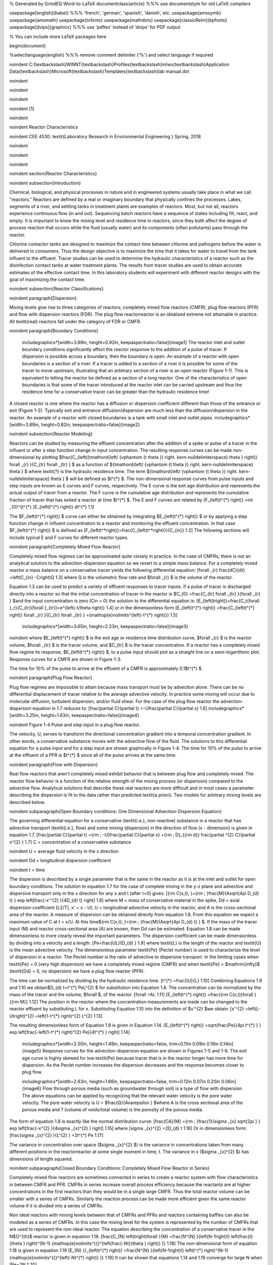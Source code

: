 % Generated by GrindEQ Word-to-LaTeX 
\documentclass{article} %%% use \documentstyle for old LaTeX compilers

\usepackage[english]{babel} %%% 'french', 'german', 'spanish', 'danish', etc.
\usepackage{amssymb}
\usepackage{amsmath}
\usepackage{txfonts}
\usepackage{mathdots}
\usepackage[classicReIm]{kpfonts}
\usepackage[dvips]{graphicx} %%% use 'pdftex' instead of 'dvips' for PDF output

% You can include more LaTeX packages here 


\begin{document}

%\selectlanguage{english} %%% remove comment delimiter ('%') and select language if required


\noindent C:{\textbackslash}WINNT{\textbackslash}Profiles{\textbackslash}mlws{\textbackslash}Application Data{\textbackslash}Microsoft{\textbackslash}Templates{\textbackslash}lab manual.dot

\noindent 

\noindent 

\noindent 

\noindent 
\[1\] 


\noindent 

\noindent Reactor Characteristics

\noindent CEE 4530: \textit{Laboratory Research in Environmental Engineering  } Spring, 2018

\noindent 

\noindent 

\noindent 

\noindent 
\section{Reactor Characteristics}

\noindent 
\subsection{Introduction}

Chemical, biological, and physical processes in nature and in engineered systems usually take place in what we call "reactors." Reactors are defined by a real or imaginary boundary that physically confines the processes. Lakes, segments of a river, and settling tanks in treatment plants are examples of reactors. Most, but not all, reactors experience continuous flow (in and out). Sequencing batch reactors have a sequence of states including fill, react, and empty. It is important to know the mixing level and residence time in reactors, since they both affect the degree of process reaction that occurs while the fluid (usually water) and its components (often pollutants) pass through the reactor.

Chlorine contactor tanks are designed to maximize the contact time between chlorine and pathogens before the water is delivered to consumers. Thus the design objective is to maximize the time that it takes for water to travel from the tank influent to the effluent. Tracer studies can be used to determine the hydraulic characteristics of a reactor such as the disinfection contact tanks at water treatment plants. The results from tracer studies are used to obtain accurate estimates of the effective contact time. In this laboratory students will experiment with different reactor designs with the goal of maximizing the contact time.

\noindent 
\subsection{Reactor Classifications}

\noindent 
\paragraph{Dispersion}

Mixing levels give rise to three categories of reactors; completely mixed flow reactors (CMFR), plug flow reactors (PFR) and flow with dispersion reactors (FDR). The plug flow reactorreactor is an idealized extreme not attainable in practice. All \textit{real} reactors fall under the category of FDR or CMFR.

\noindent 
\paragraph{Boundary Conditions}

 \includegraphics*[width=3.89in, height=0.92in, keepaspectratio=false]{image1} The reactor inlet and outlet boundary conditions significantly affect the reactor response to the addition of a pulse of tracer. If dispersion is possible across a boundary, then the boundary is open. An example of a reactor with open boundaries is a section of a river. If a tracer is added to a section of a river it is possible for some of the tracer to move upstream, illustrating that an arbitrary section of a river is an open reactor (Figure 1-1). This is equivalent to letting the reactor be defined as a section of a long reactor. One of the characteristics of open boundaries is that some of the tracer introduced at the reactor inlet can be carried upstream and thus the residence time for a conservative tracer can be greater than the hydraulic residence time!

A closed reactor is one where the reactor has a diffusion or dispersion coefficient different than those of the entrance or exit (Figure 1-2).  Typically exit and entrance diffusion/dispersion are much less than the diffusion/dispersion in the reactor. An example of a reactor with closed boundaries is a tank with small inlet and outlet pipes. \includegraphics*[width=3.89in, height=0.82in, keepaspectratio=false]{image2} 

\noindent 
\subsection{Reactor Modeling}

Reactors can be studied by measuring the effluent concentration after the addition of a spike or pulse of a tracer in the influent or after a step function change in input concentration. The resulting response curves can be made non-dimensional by plotting $\frac{C_{\left({t\mathord{\left/ {\vphantom {t \theta }} \right. \kern-\nulldelimiterspace} \theta } \right)} \forall _{r} }{C_{tr} \forall _{tr} } $ as a function of ${t\mathord{\left/ {\vphantom {t \theta }} \right. \kern-\nulldelimiterspace} \theta } $ where \textit{?} is the hydraulic residence time. The term ${t\mathord{\left/ {\vphantom {t \theta }} \right. \kern-\nulldelimiterspace} \theta } $ will be defined as $t^{*} $. The non-dimensional response curves from pulse inputs and step inputs are known as E curves and F curves, respectively. The E curve is the exit age distribution and represents the actual output of tracer from a reactor.  The F curve is the cumulative age distribution and represents the cumulative fraction of tracer that has exited a reactor at time $t^{*} $. The E and F curves are related by
\[F_{\left(t^{*} \right)} =\int _{0}^{t^{*} }E_{\left(t^{*} \right)} dt^{*}   1.1\] 

The $F_{\left(t^{*} \right)} $ curve can either be obtained by integrating $E_{\left(t^{*} \right)} $ or by applying a step function change in influent concentration to a reactor and monitoring the effluent concentration. In that case $F_{\left(t^{*} \right)} $ is defined as
\[F_{\left(t^*\right)}=\frac{C_{\left(t^*\right)}}{C_{in}} 1.2\] 
The following sections will include typical E and F curves for different reactor types.



\noindent 
\paragraph{Completely Mixed Flow Reactor}

Completely mixed flow regimes can be approximated quite closely in practice. In the case of CMFRs, there is not an analytical solution to the advection-dispersion equation so we revert to a simple mass balance. For a completely mixed reactor a mass balance on a conservative tracer yields the following differential equation:
\[\forall _{r} \frac{dC}{dt} =\left(C_{in} -C\right)Q 1.3\] 
where Q is the volumetric flow rate and $\forall _{r} $ is the volume of the reactor.

Equation 1.3 can be used to predict a variety of effluent responses to tracer inputs. If a pulse of tracer is discharged directly into a reactor so that the initial concentration of tracer in the reactor is $C_{0} =\frac{C_{tr} \forall _{tr} }{\forall _{r} } $and the input concentration is zero (Cin = 0) the solution to the differential equation is:
\[E_{\left(t\right)}=\frac{C_t{\forall }_r}{C_{tr}{\forall }_{tr}}=e^{\left(-t/\theta \right)} 1.4\] 
or in the dimensionless form
\[E_{\left(t^{*} \right)} =\frac{C_{\left(t^{*} \right)} \forall _{r} }{C_{tr} \forall _{tr} } ={\mathop{e}\nolimits^{\left(-t^{*} \right)}}  1.5\] 

 \includegraphics*[width=3.65in, height=2.23in, keepaspectratio=false]{image3} 

\noindent where $E_{\left(t^{*} \right)} $ is the exit age or residence time distribution curve, $\forall _{r} $ is the reactor volume, $\forall _{tr} $ is the tracer volume, and $C_{tr} $ is the tracer concentration.  If a reactor has a completely mixed flow regime its response, $E_{\left(t^{*} \right)} $, to a pulse input should plot as a straight line on a semi-logarithmic plot. Response curves for a CMFR are shown in Figure 1-3.

The time for 10\% of the pulse to arrive at the effluent of a CMFR is approximately 0.1$t^{*} $. 

\noindent 
\paragraph{Plug Flow Reactor}

Plug flow regimes are impossible to attain because mass transport must be by advection alone. There can be no differential displacement of tracer relative to the average advective velocity. In practice some mixing will occur due to molecular diffusion, turbulent dispersion, and/or fluid shear. For the case of the plug flow reactor the advection-dispersion equation in 1.7 reduces to:
\[\frac{\partial C}{\partial t} =-U\frac{\partial C}{\partial x}  1.6\] 
\includegraphics*[width=3.25in, height=1.63in, keepaspectratio=false]{image4}

\noindent Figure  1-4 Pulse and step input in a plug flow reactor.

The velocity, U, serves to transform the directional concentration gradient into a temporal concentration gradient. In other words, a conservative substance moves with the advective flow of the fluid. The solutions to this differential equation for a pulse input and for a step input are shown graphically in Figure 1-4. The time for 10\% of the pulse to arrive at the effluent of a PFR is $t^{*} $ since all of the pulse arrives at the same time.

\noindent 
\paragraph{Flow with Dispersion}

Real flow reactors that aren't completely mixed exhibit behavior that is between plug flow and completely mixed. The reactor flow behavior is a function of the relative strength of the mixing process (or dispersion) compared to the advective flow. Analytical solutions that describe these real reactors are more difficult and in most cases a parameter describing the dispersion is fit to the data rather than predicted \textit{a priori}. Two models for arbitrary mixing levels are described below. 

\noindent 
\subparagraph{Open Boundary conditions: One Dimensional Advection-Dispersion Equation}

The governing differential equation for a conservative (\textit{i.e.}, non-reactive) substance in a reactor that has advective transport (\textit{i.e.}, flow) and some mixing (dispersion) in the direction of flow (x - dimension) is given in equation 1.7.
\[\frac{\partial C}{\partial t} ={\rm \; -U}\frac{\partial C}{\partial x} +{\rm \; D}_{{\rm d}} \frac{\partial ^{2} C}{\partial x^{2} }  1.7\] 
C = concentration of a conservative substance

\noindent U = average fluid velocity in the x direction

\noindent Dd = longitudinal dispersion coefficient

\noindent t = time

The dispersion is described by a single parameter that is the same in the reactor as it is at the inlet and outlet for open boundary conditions. The solution to equation 1.7 for the case of complete mixing in the y-z plane and advective and dispersive transport only in the x direction for any x and t (after t=0) gives:
\[{\rm C(x,t)\; }={\rm \; }\frac{M}{A\sqrt{4\pi D_{d} t} } \exp \left[\frac{-x'^{2} }{4D_{d} t} \right] 1.8\] 
where M = mass of conservative material in the spike, Dd = axial dispersion coefficient [L2/T], x' = x - Ut, U = longitudinal advective velocity in the reactor, and A is the cross-sectional area of the reactor. A measure of dispersion can be obtained directly from equation 1.8. From this equation we expect a maximum value of C at t = x/U. At this time${\rm C(x,t)\; }={\rm \; }\frac{M}{A\sqrt{4\pi D_{d} t} } $. If the mass of the tracer input (M) and reactor cross-sectional area (A) are known, then Dd can be estimated. Equation 1.8 can be made dimensionless to more clearly reveal the important parameters. The dispersion coefficient can be made dimensionless by dividing into a velocity and a length.
\[Pe=\frac{UL}{D_{d} }  1.9\] 
where \textit{L} is the length of the reactor and \textit{U} is the mean advective velocity. The dimensionless parameter \textit{Pe} (Peclet number) is used to characterize the level of dispersion in a reactor. The Peclet number is the ratio of advective to dispersive transport. In the limiting cases when \textit{Pe} = 0 (very high dispersion) we have a completely mixed regime (CMFR) and when \textit{Pe} = $\mathrm{\infty}$ (\textit{Dd} = 0, no dispersion) we have a plug flow reactor (PFR).

The time can be normalized by dividing by the hydraulic residence time.
\[t^{*} =\frac{tU}{L}  1.10\] 
Combining Equations 1.9 and 1.10 we obtain$D_{d} t=t^{*} PeL^{2} $ for substitution into Equation 1.8. The concentration can be normalized by the mass of the tracer and the volume, $\forall $, of the reactor.
\[\forall =AL 1.11\] 
\[E_{\left(t^{*} \right)} =\frac{{\rm C(x,t)}\forall }{{\rm M}}  1.12\] 
The position in the reactor where the concentration measurements are made can be changed to the reactor effluent by substituting L for x. Substituting Equation 1.10 into the definition of $x'^{2} $we obtain:
\[x'^{2} =\left(L-Ut\right)^{2} =\left(1-t^{*} \right)^{2} L^{2}  1.13\] 

The resulting dimensionless form of Equation 1.8 is given in Equation 1.14.
\[E_{\left(t^{*} \right)} =\sqrt{\frac{Pe}{4\pi t^{*} } } \exp \left[\frac{-\left(1-t^{*} \right)^{2} Pe}{4t^{*} } \right] 1.14\] 

 \includegraphics*[width=2.50in, height=1.49in, keepaspectratio=false, trim=0.11in 0.09in 0.19in 0.14in]{image5} Response curves for the advection-dispersion equation are shown in Figures 1-5 and 1-6. The exit age curve is highly skewed for low \textit{Pe} because tracer that is in the reactor longer has more time for dispersion. As the Peclet number increases the dispersion decreases and the response becomes closer to plug flow.

 \includegraphics*[width=2.63in, height=1.66in, keepaspectratio=false, trim=0.12in 0.07in 0.20in 0.06in]{image6} Flow through porous media (such as groundwater through soil) is a type of flow with dispersion. The above equations can be applied by recognizing that the relevant water velocity is the pore water velocity. The pore water velocity is U = $\frac{Q}{A\varepsilon } $where A is the cross sectional area of the porous media and ? (volume of voids/total volume) is the porosity of the porous media.

The form of equation 1.8 is exactly like the normal distribution curve:
\[\frac{CA}{M} ={\rm \; }\frac{1}{\sigma _{x} \sqrt{2\pi } } \exp \left[\frac{-x^{2} }{4\sigma _{x}^{2} } \right] 1.15\] 
where 
\[\sigma _{x}^{2} =2D_{d} t 1.16\] 
Or in dimensionless form:
\[\frac{\sigma _{x}^{2} }{L^{2} } =2t^{*} Pe 1.17\] 



The variance in concentration over space ($\sigma _{x}^{2} $) is the variance in concentrations taken from many different positions in the reactorreactor at some single moment in time, t. The variance in x ($\sigma _{x}^{2} $) has dimensions of length squared.

\noindent 
\subparagraph{Closed Boundary Conditions: Completely Mixed Flow Reactor in Series}

Completely mixed flow reactors are sometimes connected in series to create a reactor system with flow characteristics in between CMFR and PFR. CMFRs in series increase overall process efficiency because the reactants are at higher concentrations in the first reactors than they would be in a single large CMFR. Thus the total reactor volume can be smaller with a series of CMFRs. Similarly the reaction process can be made more efficient given the same reactor volume if it is divided into a series of CMFRs. 

Non ideal reactors with mixing levels between that of CMFRs and PFRs and reactors containing baffles can also be modeled as a series of CMFRs. In this case the mixing level for the system is represented by the number of CMFRs that are used to represent the non-ideal reactor. The equation describing the concentration of a conservative tracer in the N${}^{th}$ reactor is given in equation 1.18.
\[\frac{C_{N} \left(t\right)\forall }{M} =\frac{N^{N} }{\left(N-1\right)!} \left(\frac{t}{\theta } \right)^{N-1} {\mathop{e}\nolimits^{{}^{\left(\frac{-Nt}{\theta } \right)} }}  1.18\] 
The non-dimensional form of equation 1.18 is given in equation 1.19
\[E_{N} {}_{\left(t^{*} \right)} =\frac{N^{N} }{\left(N-1\right)!} \left(t^{*} \right)^{N-1} {\mathop{e}\nolimits^{{}^{\left(-Nt^{*} \right)} }}  1.19\] 
It can be shown that equations 1.14 and 1.19 converge for large N when
\[Pe=2N 1.20\] 

 \includegraphics*[width=3.65in, height=2.23in, keepaspectratio=false]{image7} Equation 1.18 is limited to integer values of N. The model could be extended to include non-integer values of N if the factorial function (\textit{i.e.}, (N-1)!) were replaced with the ??function. Note that the ? function is not defined as an extension of the factorial function in Excel. Instead one can use the Excel command function =EXP(GAMMALN(N)) to calculate the  ??function as an approximation of (N-1)!.  

Response curves for the advection-dispersion equation are shown in Figure 1-7. Notice that the effluent concentration begins to rise much more quickly in series CMFRs than in the advection-dispersion model for a single CMFR. This distinction between the two models lessens as the number of reactors increases and the \textit{Pe} increases.

\noindent 
\subsection{Reactor Studies}

\noindent 
\paragraph{Measuring Reactor Characteristics}

One of the easiest methods to determine the mixing (dispersion) characteristics of a reactor is to add a spike input of a conservative material and then monitor the concentration of the material in the reactor effluent. The variance of tracertracer concentration versus time ($\sigma _{t}^{2} $, with dimensions of time squared) can be measured by sampling at a single point in the reactorreactor at many different times and can be computed using the following equations.
\[\sigma _{t}^{2} \; =\; \frac{\int _{0}^{\infty }C(t)(t-\bar{t})^{2}  dt}{\int _{0}^{\infty }C(t) dt} =\; \frac{\int _{0}^{\infty }t^{2} \cdot C(t) dt}{\int _{0}^{\infty }C(t) dt} -\; \bar{t}^{2}  1.21\] 
where
\[\bar{t}{\rm \; }={\rm \; }\frac{\int _{0}^{\infty }t\; C(t)dt }{\int _{0}^{\infty }C(t)dt }  1.22\] 
For discrete data points:
\[\sigma _{t}^{2} =\; \frac{\sum _{i=0}^{n}t_{i}^{2} \cdot C_{i}  \Delta t}{\sum _{i=0}^{n}C_{i}  \Delta t} -\; \bar{t}^{2}  1.23\] 
and
\[\bar{t}=\; \frac{\sum _{i=0}^{n}t_{i} \cdot C_{i}  \Delta t}{\sum _{i=0}^{n}C_{i}  \Delta t}  1.24\] 

Inlet and outlet boundary conditions affect the response obtained from a reactor. Closed reactors have little dispersion across their inlet and outlet boundaries whereas open reactors can have significant dispersion across their inlet and outlet boundaries. Typically open systems have no physical boundaries in the direction of flow. An example of an open system would be a river segment. Closed systems have small inlets and outlets that minimize dispersion across the inlet and outlet regions. An example of a closed system is a tank (or a lake) with a small inlet and outlet. The reactor used in the lab is closed. The $\bar{t}$ in equation 1.24 is the measured average residence time for the tracer in the reactor. For ideal closed reactors the measured residence time, $\bar{t}$, is equal to the theoretical hydraulic residence time (? = reactor volume/flow rate). For open reactors $\bar{t}$ can exceed the hydraulic residence time. If $\bar{t}$ is less than the hydraulic residence time it may indicate that the reactor contains ``dead volume'' or ``short circuiting'' such that some volume of the reactor is effectively unused.

The above equations suggest that from the reactor response to a spike input we can compute the dispersion coefficient for the reactor. We have two options for measuring reactor response:

\noindent \begin{enumerate}
\item 1) )synoptic measurements: at a fixed time sampling many points along the axis of the reactor will yield a Gaussian curve of concentration vs. distance. In practice synoptic measurements are difficult because it requires sampling devices that are time-coordinated. By combining equations 1.16, 1.23, and 1.24 it is possible to estimate the dispersion coefficient from synoptic measurements. 

\noindent \item 2) )single point sampling: measure the concentration at a fixed position along the x axis of the reactor for many times. If the reactor length is fixed at L and measurements are made at the effluent of the reactor (observe the concentration of a tracer at x = L as a function of time) then x is no longer a variable and C(x,t) becomes C(t) only. The response curve obtained through single point sampling is skewed. The curve ``spread'' changes during the sampling period and the response curve is skewed.
\end{enumerate}

\noindent 
\paragraph{Peclet Number EstimationPeclet number}

For single point sampling of the effluent response curve, skew increases as the dispersion level in the reactor increases. The degree of skew depends on the dispersion coefficient, the velocity in the x-direction, and the length of the reactor. Peclet values in the range 100$\mathrm{<}$Pe$\mathrm{<}$$\mathrm{\infty}$ result in a symmetric response curve.

\noindent 

\noindent Figure 1-8. Relationship between equations 1.25 through 1.26. 

Response curve skew makes the assumption of a symmetrical normal distribution curve inappropriate and a new relationship between the variance and the dispersion coefficient (or \textit{Pe}) has to be determined. Boundary conditions affect the determination of the dispersion coefficient. The relationship between the Peclet number and variance for open systems is given by:
\[\sigma _{t}^{2} =\left(\frac{2}{Pe} +\frac{8}{Pe^{2} } \right)\cdot \theta ^{2}  1.25\] 


\noindent For closed systems the relationship is:
\[\sigma _{t}^{2} =\left[\frac{2}{Pe} -\frac{2}{Pe^{2} } \cdot \left(1-{\mathop{e}\nolimits^{-Pe}} \right)\right]\cdot \theta ^{2}  1.26\] 

The term $\frac{2}{Pe} $in equations 1.25 and 1.26 is dominant for Peclet numbers much greater than 10 as is shown in Figure 1-8. The additional terms in equations 1.25 and 1.26 are corrections for skewedness in the response curve. These skewedness corrections are not very significant for Peclet numbers greater than 10. Thus for Peclet numbers greater than 10 the Peclet number can be determined using equation 1.27 for both open and closed systems.
\[Pe=\frac{2\theta ^{2} }{\sigma _{t}^{2} }  1.27\] 

\paragraph{Mass Conservation}

When a pulse of conservative tracer is added to a continuous flow reactor, all of the tracer is expected to leave the reactor eventually. The mass of a substance that has left the reactor is given in equation 1.28.
\[M_{out} =\sum _{i=0}^{n}QC_{i} \Delta t_{i}   1.28\] 
where Q is the flow rate and M is the mass of any substance whose concentration is given by C. If Q and $\mathrm{\Delta}$t are constant, then equation 1.28 can be rewritten as
\[M_{out} =Q\Delta t\sum _{i=0}^{n}C_{i}   1.29\] 
Equation 1.29 can be used to determine if all of the tracer was measured in the reactor effluent. Alternately, mass conservation can be checked by plotting the F curve and checking if the plot approaches 1. If some of the tracer is in the reactor at the end of the experiment then the following equation can be used to test for mass closure.
\[M_{in} =M_{out} +\Delta M_{stored}  1.30\] 

\paragraph{Tracers}

A conservative tracer will be used to characterize your reactors. Typical tracers include salt and various dyes. For this experiment we will use \#40 Red Dye as the conservative tracer. The red dye concentration will be measured using an optical spectrophotometric probe. The linear range of operation for the probes is from about 0.01 mg/L to 30 mg/L. We will add an amount of red dye near the high end of this range to acquire a dataset that spans multiple orders of magnitude. 

Additional constraints for the tracer are that if a highly concentrated tracer is used, then there will be a significant density difference between the tracer and the water in the reactor. If a very dilute tracer is used then a large volume of tracer will need to be added and the volume of tracer could become a large fraction of the reactor volume and thus the pulse could no longer be modeled as having negligible volume.

\noindent 
\paragraph{Tracer Design}

The reactors are 30 cm long and 15 cm wide. If the depth is limited to (a maximum of) 5 cm, then the total volume is 2.25 L and with a peristaltic pumping rate of approximately 380 mL/min, the residence time is approximately 6 minutes. 

The tracer should be added directly into the first chamber of your reactor. The red dye will also help students qualitatively observe the advective and dispersive transport in the reactors. 

\noindent 
\paragraph{Mass balance}

Collect data that makes it possible to perform a mass balance on red dye. Note that if it is expedient to shorten an experimental run such that there is a significant quantity of the tracer residual in the reactor, that the mass of the residual (stored) tracer can be measured by pouring the reactor contents into a container and measuring the mass or volume of the mixture. The concentration of red dye in the mixture can be measured be connecting back to the optical probe.

\noindent 
\paragraph{Calibration of photometer}

To calibrate the photometer, you will need to connect the peristaltic pump, a 1 L bottle, and the photometer in a closed loop. Use enough tubing so that the flow path of the photometer is oriented in the vertical direction with flow up through the photometer (this ensures that air bubbles are carried up and out of the photometer). Add 1 L of tap water to the bottle and turn the pump on at 380 mL/min. The goal here is to have a total volume of 1 L circulating through the calibration system.

\noindent \includegraphics*[width=4.52in, height=2.72in, keepaspectratio=false, trim=0.63in 0.52in 0.23in 0.80in]{image8}

\noindent Figure 1-8. Experimental setup for calibrating photometer. Flow must be up through the photometer to ensure that any air bubbles are removed. 

Connect the probe to the ``Sensor 0'' port of your ProCoDA box. The photometer will read out voltages in the range of +/- 5V, so we will need to let the software know to expect that range. On the Configuration Tab in the ProCoDA II software, find the section for the NI Input/Output device and hit the ``select'' button. Set the voltage for ``Sensor 0'' to 5V.

Next, in the ProCoDA II software, navigate to volts and then select \includegraphics*[width=0.33in, height=0.33in, keepaspectratio=false]{image9}. You will see a voltage reading in the top right corner. When the LED light in the photometer is off (toggle switch in the middle) the voltage should read approximately -1.3V. When the LED is light in the photometer is on (toggle switch to the left or right) the voltage should read approximately +3.5V. Please verify that this range is being measured and is stable in the off and on configuration.

You will use a 40 g/L stock solution of Red Dye to make a calibration curve for your photometer. Calculate the volume of red dye that will be needed to generate a calibration with points at 0, 1, 2, 5, 10, 20, 30, 40, and 50 mg/L. Turn the LED off and when the voltage is stable and approximately -1.3V, hit \includegraphics*[width=0.64in, height=0.48in, keepaspectratio=false]{image10}. Turn the LED on and when the voltage is stable and approximately +3.5V, hit \includegraphics*[width=0.69in, height=0.48in, keepaspectratio=false]{image11}. The first calibration point is 0 mg/L, so hit read standard next to the 0 mg/L row before adding any red dye. Now add red dye to make the concentration in the reactor 1 mg/L. If necessary, hit ``Add Standard'' and enter the concentration of the standard you are reading. This approach allows you to see how well the data is fitting to a straight line as you add the standards. Continue to add dye, add standard, equilibrate, read standard until you have a full calibration and all of the standards have been read. The R squared value should be greater than 0.99.

When you are done, hit \includegraphics*[width=0.27in, height=0.24in, keepaspectratio=false]{image12} to save the calibration as a file in your group's folder on the S: drive. This calibration should be good for as long as the LED lasts, which should be a very long time!





\includegraphics*[width=4.13in, height=3.59in, keepaspectratio=false]{image13}





\noindent 
\paragraph{Setting up the reactor for experiments}

In these experiments, we will be pumping tap water from a 20 L Jerrican to the influent of your reactor. Place your reactor on a stir plate and make sure that the 3/8'' push-connect fitting is on the effluent side of your reactor (some may have 3/8'' holes on both sides). The effluent of the reactor should be a straight short tube to the drain. 

Use a second pump head with \#17 tubing to pull a sample from near the effluent weir through the photometer and then to the drain.

Before running an experiment, it is important to determine whether your setup works. Turn the pump to approximately 380 mL/min and get water flowing through the system and off to waste. Two important things to check:

\begin{enumerate}
\item  Is your sensor reading a stable voltage of approximately +3.5V? If not, you might have some air bubbles trapped in the sensor cell. Tap it gently to release the air.

\item  Is the effluent weir working properly or is the reactor gaining volume? We want to maintain a constant volume throughout the experiment, so let the pump run for ten minutes or so and confirm that the volume is stable (put a line or a piece of tape to mark the water level). 
\end{enumerate}

\noindent 
\paragraph{Testing protocol}

To ensure that everything is working properly I recommend that you begin by first testing a CMFR. Use the CMFR data to verify that you obtain mass balance and that you obtain the expected exit age response.

For each test make sure that you accurately measure the reactor volume, residual reactor red dye concentration, and the flow rate. The reactor volume can be approximated by taking the mass of the reactor, as you did to estimate the volume of your lakes.  Measure the residual concentration of red dye in the reactor by measuring the completely mixed concentration (this is just the concentration at the end of the experiment for the CMFR, but you will have to remove the baffles and mix for the baffled reactors). The flow rate can be accurately determined by measuring the volume of a timed sample from the pump. 

\begin{enumerate}
\item  Log data to file so that you have a record of the red dye concentration in the effluent of the reactor as a function of time.

\item  Prepare to save a text note into the data file indicating the exact moment when you will actually start the experiment.

\item  Add a volume of red dye \#40 stock that will give a maximum concentration of \textbf{approximately} 30 mg/L near the influent of the reactor. Immediately enter the text note to record when the experiment began. For the CMFR you can easily calculate this. For other reactors you may need to try and if necessary repeat the experiment if the tracer concentration goes above the 50 mg/L or if the maximum tracer concentration is below 10 mg/L.

\item  Collect data until the majority of the tracer has exited. 

\item  Stop the experiment and pour the contents of the reactor into a container. Weigh the container to determine the exact volume of the reactor.

\item  Sample the contents of the mixed reactor with the photometer to obtain the average concentration in the reactor at the end of your experiment. This will enable you to do a mass balance on the red dye.
\end{enumerate}

\includegraphics*[width=3.98in, height=2.98in, keepaspectratio=false]{image14}

\includegraphics*[width=2.83in, height=2.12in, keepaspectratio=false]{image15} \includegraphics*[width=2.84in, height=2.11in, keepaspectratio=false]{image16}

\noindent 
\subsection{Reactor Design}

\noindent 
\paragraph{Baffle Design}

Baffles can be added to tanks to decrease the ability of the solution to travel quickly from the tank inlet to the tank outlet. The goal of the baffle design depends on whether the tank is designed for a reaction or for separation. The baffles in reactors should generally be designed to achieve mixing in each of the baffled zones. The baffles in tanks designed for separation (clarifiers) should be designed to achieve uniform flow (a much more difficult goal to achieve). Mixing within each baffled zone could be achieved with a propeller mixer or by appropriately sized pores in the baffles. If pore mixing is desired the energy for mixing is provided by the kinetic energy of the fluid flowing through the pores.

The flow characteristics of a baffled tank are complex and would require computational fluid dynamics (CFD) to model. In lieu of developing a CFD model we will turn to dimensional analysis to help us characterize the mixing efficiency of a baffled reactor segment. The independent parameter that we will measure to characterize the reactor is its Peclet number or the number of N CMFRs in series.

The design goal is to determine the diameter and spacing of the pores required to achieve adequate mixing. The fluid flow out of the pores is jet flow. The jets entrain and mix with the surrounding fluid. To develop effective mixing the jet should be turbulent. The transition between turbulent and laminar behavior for jets occurs at a jet Reynolds number of a few hundred\footnote{Personal\ communication\ with\ Dr.\ Cowen.}.

 $Re_{jet} =\frac{V_{jet} d_{jet} }{\nu } $ or $Re_{jet} =\frac{4Q_{jet} }{\pi d_{jet} \nu } $ or $Re_{jet} =\frac{4Q_{reactor} }{n_{ports} \pi d_{jet} \nu } $ 1.31

\noindent The optimal pore spacing for maximum mixing could be based on the spread of the jet in the distance to the next baffle.  Jets expand in the radial direction at a rate of approximately 10\% of the distance the jet travels axially. Thus the pore spacing could be in a rectangular grid with the distance between pores equal to 10\% of the distance between baffles. This spacing may be smaller than practical since it will require a large number of pores. 

An additional constraint on pore design is that the head loss through the pores not be excessive. The hydraulic grade line (and thus depth of each baffled reactor) will drop by a distance equal to the head loss through the pores. The head loss through the pores is given by the orifice equation
\[Q_{orifice} =K_{orifice} A_{orifice} \sqrt{2g\Delta h}  1.32 \] 
where the orifice coefficient,$K_{orifice} $, has a value of approximately 0.6, the area of the orifice is $A_{orifice} $, and the head loss through the orifice is $\Delta h$. 
\[Q_{orifice} =K_{orifice} \frac{\pi d_{orifice}^{2} }{4} \sqrt{2g\Delta h}  1.33\] 
\[Q_{reactor} =n_{orifice} K_{orifice} \frac{\pi d_{orifice}^{2} }{4} \sqrt{2g\Delta h}  1.34\] 
where $n_{orifice} $ is the number of pores. Solving for the pore diameter we obtain.
\[d_{orifice} =\sqrt{\frac{4Q_{reactor} }{\pi n_{orifice} K_{orifice} \sqrt{2g\Delta h} } }  1.35 \] 

\paragraph{Chlorine Contact Tank Design}

The design objective for chlorine contact tanks is to maximize the inactivation of pathogens by maximizing the contact time between the chlorine and the pathogens before the water is sent to the distribution system. This objective has been codified with the contact time for a tank defined as the time for the effluent of the tank to reach 10\% of the influent value after a step change in the influent. 



\begin{tabular}{|p{0.8in}|p{0.8in}|p{2.4in}|} \hline 
\multicolumn{3}{|p{1in}|}{Table \label{1}. Comparison of $t^{*} \; at\; F=0.1$ for non-ideal reactors (Malcolm Pirnie, 1991)} \\ \hline 
Baffling Condition  & Guidance manual value of $t^{*} \; at\; F=0.1$ & Extent of Baffles \\ \hline 
Unbaffled (CMFR) & 0.1 & No baffles, agitated basin with low length to width ratio, high inlet and outlet flow velocities \\ \hline 
Poorly baffled & 0.3 & Single or multiple unbaffled inlets and outlets, no intrabasin baffles \\ \hline 
Average & 0.5 & Baffled inlet or outlet with some intrabasin baffles \\ \hline 
Superior & 0.7 & Perforated inlet baffles, serpentine or perforated intrabasin baffles, outlet weir or perforated launders \\ \hline 
Perfect (PFR) & 1.0 & Very high length to width ratio (pipeline flow), perforated inlet, outlet and intrabasin baffles \\ \hline 
\end{tabular}



\noindent 
\subsection{Procedures}

 \includegraphics*[width=1.39in, height=1.38in, keepaspectratio=false]{image17}\includegraphics*[width=1.39in, height=1.38in, keepaspectratio=false]{image18}\includegraphics*[width=1.33in, height=1.38in, keepaspectratio=false]{image19} The reactor you will be working with can be easily modified by installing various configurations of perforated baffles (Figure 1-10). Your objectives are 

\begin{enumerate}
\item  to modify the reactor to obtain a maximum value of \includegraphics*[width=0.86in, height=0.25in, keepaspectratio=false]{image20} 

\item  to document your progress toward this goal by obtaining appropriate experimental data

\item  to compare your experimental data with appropriate models
\end{enumerate}

Note that you are allowed to collaborate with other teams to obtain the results from additional tests. All data sharing must be documented in your report.

\noindent 
\paragraph{Baffle installation}

The baffles can be installed by rolling a 3 mm diameter roll of putty and applying the putty to the bottom and one side of the baffle. Carefully install the baffle by rotating it into place (so the putty on the one side doesn't have to slide) and then pressing it down (so the putty on the bottom doesn't have to slide). Install the two bolts with wing nuts to hold the baffle in place. Add a roll of putty to the corner formed at the unsealed side of the baffle and press the putty into place.

\noindent 
\subsection{Pre-Laboratory Questions}

\noindent \begin{enumerate}
\item 1) )Calculate the \textbf{incremental} volume of a 100 g/L red dye stock that would need to be added to 1 L of water to produce 0, 1, 2, 5, 10, 20, 30, 40, and 50 mg/L calibration points. Calculate a numpy array containing the \textbf{cumulative} volume of red dye required. Strip the units from the array using .magnitude. Then create a copy of the array with a zero appended (np.append) in front and the last element deleted (np.delete). Then use numpy subtract to get the different between the two arrays to calculate the incremental volume that you need to add.

\noindent \item 2) )Calculate the change in hydraulic grade line between baffled sections of a reactor with a flow rate of 380 mL/min. The reactor baffles are perforated with 6 holes 1 mm in diameter. Is the flow through these orifices in series or in parallel? Do you multiply the head loss for one orifice by the number of orifices to get the total head loss? Use the pc.head\_orifice function to calculate the head loss through an orifice. The vena contracta for the orifice can be found at exp.RATIO\_VC\_ORIFICE. Why would 6 holes 1 mm in diameter not be a good design for this reactor? 

\noindent \item 3) )On a single graph plot the exit age distribution (E${}_{(t*)}$) for a reactor that operates as a 1-dimensional advection-dispersion reactor with Peclet numbers of 1, 10, and 100 (there will be three plots on the graph and thus a legend is required). The x-axis should be t* from 0.0 to 3.0. Comment on the shapes of the curves as a function of the Peclet number. 
\end{enumerate}

\noindent 
\subsection{Data Analysis}

You will analyze all of the datasets in the same way. Use a consistent set of units throughout your data analysis and include the units in your python code and discussion!

\noindent \begin{enumerate}
\item 1) )Use multivariable nonlinear regression to obtain the best fit between the experimental data and the two models by minimizing the sum of the squared errors. Use EPA.Solver\_AD\_Pe and EPA.Solver\_CMFR\_N. These functions will minimize the error by varying the values of average residence time, (mass of tracer/reactor volume), and either the number of CMFR in series or the Peclet number.

\noindent \item 2) )Generate a plot showing the experimental data as points and the model results as thin lines for each of your experiments. Explain which model fits best and discuss those results based on your expectations.

\noindent \item 3) ) Compare the trends in the estimated values of N and Pe across your set of experiments. How did your chosen reactor modifications effect dispersion? 

\noindent \item 4) )Report the values of t${}^{*}$ at F = 0.1 for each of your experiments. Do they meet your expectations? 

\noindent \item 5) )Evaluate whether there is any evidence of ``dead volumes'' or ``short circuiting'' in your reactor.

\noindent \item 6) )Make a recommendation for the design of a full scale chlorine contact tank. As part of your recommendation discuss the parameter you chose to vary as part of your experimentation and what the optimal value was determined to be.  
\end{enumerate}

\noindent 
\subsection{References}

\noindent Weber, W. J. J. and F. A. Digiano. 1996. Process Dynamics in Environmental Systems. New York, John Wiley \& Sons, Inc.

\noindent Malcolm Pirnie, Inc., and HDR Engineering, Inc. ``Guidance Manual for Compliance with the Filtration and Disinfection Requirements for Public Water Systems Using Surface Water Sources.'' AWWA, Denver CO, 1991. 

\noindent 
\subsection{\eject Lab Prep Notes}

\noindent Table \label{2}. Equipment list

\begin{tabular}{|p{0.7in}|p{0.7in}|p{0.7in}|} \hline 
\textbf{Description} & \textbf{Supplier} & \textbf{Catalog number} \\ \hline 
 reactor with baffles & CEE shop &  \\ \hline 
variable flow digital drive & Cole Parmer & H-07523-30 \\ \hline 
Easy-Load pump head & Cole Parmer & H-07518-00 \\ \hline 
PharMed tubing size 18 & Cole Parmer & H-06485-18 \\ \hline 
20 liter HDPE Jerrican & Fisher Scientific & 02-961-50C \\ \hline 
\end{tabular}

Table \label{3}. Reagent list

\begin{tabular}{|p{0.7in}|p{0.8in}|p{0.7in}|} \hline 
\textbf{Description} & \textbf{Supplier/Source} & \textbf{Catalog number} \\ \hline 
 &  &  \\ \hline 
red dye \#40 & MG Newell & 07704-1 \\ \hline 
\end{tabular}

\begin{enumerate}
\item 1) )Create 100 mL of 100 g/L red dye stock (thus use 10 g of red dye) and distribute in small vials to each lab bench.

\noindent \item 2) )Use \# 18 tubing for inlet and \#17 for photometer sampling. 

\noindent \item 3) )The maximum concentration of red dye that the photometer can measure accurately is 50 mg/L. 

\noindent \item 4) )Organize team research so they don't use the same materials and so they answer different questions.
\end{enumerate}


\end{document}

